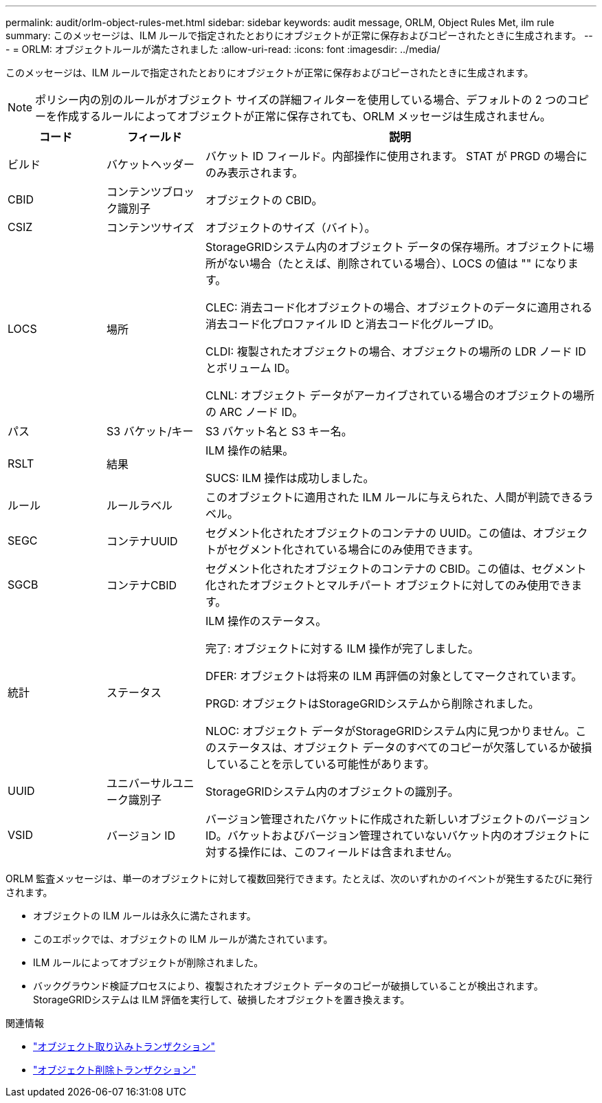 ---
permalink: audit/orlm-object-rules-met.html 
sidebar: sidebar 
keywords: audit message, ORLM, Object Rules Met, ilm rule 
summary: このメッセージは、ILM ルールで指定されたとおりにオブジェクトが正常に保存およびコピーされたときに生成されます。 
---
= ORLM: オブジェクトルールが満たされました
:allow-uri-read: 
:icons: font
:imagesdir: ../media/


[role="lead"]
このメッセージは、ILM ルールで指定されたとおりにオブジェクトが正常に保存およびコピーされたときに生成されます。


NOTE: ポリシー内の別のルールがオブジェクト サイズの詳細フィルターを使用している場合、デフォルトの 2 つのコピーを作成するルールによってオブジェクトが正常に保存されても、ORLM メッセージは生成されません。

[cols="1a,1a,4a"]
|===
| コード | フィールド | 説明 


 a| 
ビルド
 a| 
バケットヘッダー
 a| 
バケット ID フィールド。内部操作に使用されます。  STAT が PRGD の場合にのみ表示されます。



 a| 
CBID
 a| 
コンテンツブロック識別子
 a| 
オブジェクトの CBID。



 a| 
CSIZ
 a| 
コンテンツサイズ
 a| 
オブジェクトのサイズ（バイト）。



 a| 
LOCS
 a| 
場所
 a| 
StorageGRIDシステム内のオブジェクト データの保存場所。オブジェクトに場所がない場合（たとえば、削除されている場合）、LOCS の値は "" になります。

CLEC: 消去コード化オブジェクトの場合、オブジェクトのデータに適用される消去コード化プロファイル ID と消去コード化グループ ID。

CLDI: 複製されたオブジェクトの場合、オブジェクトの場所の LDR ノード ID とボリューム ID。

CLNL: オブジェクト データがアーカイブされている場合のオブジェクトの場所の ARC ノード ID。



 a| 
パス
 a| 
S3 バケット/キー
 a| 
S3 バケット名と S3 キー名。



 a| 
RSLT
 a| 
結果
 a| 
ILM 操作の結果。

SUCS: ILM 操作は成功しました。



 a| 
ルール
 a| 
ルールラベル
 a| 
このオブジェクトに適用された ILM ルールに与えられた、人間が判読できるラベル。



 a| 
SEGC
 a| 
コンテナUUID
 a| 
セグメント化されたオブジェクトのコンテナの UUID。この値は、オブジェクトがセグメント化されている場合にのみ使用できます。



 a| 
SGCB
 a| 
コンテナCBID
 a| 
セグメント化されたオブジェクトのコンテナの CBID。この値は、セグメント化されたオブジェクトとマルチパート オブジェクトに対してのみ使用できます。



 a| 
統計
 a| 
ステータス
 a| 
ILM 操作のステータス。

完了: オブジェクトに対する ILM 操作が完了しました。

DFER: オブジェクトは将来の ILM 再評価の対象としてマークされています。

PRGD: オブジェクトはStorageGRIDシステムから削除されました。

NLOC: オブジェクト データがStorageGRIDシステム内に見つかりません。このステータスは、オブジェクト データのすべてのコピーが欠落しているか破損していることを示している可能性があります。



 a| 
UUID
 a| 
ユニバーサルユニーク識別子
 a| 
StorageGRIDシステム内のオブジェクトの識別子。



 a| 
VSID
 a| 
バージョン ID
 a| 
バージョン管理されたバケットに作成された新しいオブジェクトのバージョン ID。バケットおよびバージョン管理されていないバケット内のオブジェクトに対する操作には、このフィールドは含まれません。

|===
ORLM 監査メッセージは、単一のオブジェクトに対して複数回発行できます。たとえば、次のいずれかのイベントが発生するたびに発行されます。

* オブジェクトの ILM ルールは永久に満たされます。
* このエポックでは、オブジェクトの ILM ルールが満たされています。
* ILM ルールによってオブジェクトが削除されました。
* バックグラウンド検証プロセスにより、複製されたオブジェクト データのコピーが破損していることが検出されます。  StorageGRIDシステムは ILM 評価を実行して、破損したオブジェクトを置き換えます。


.関連情報
* link:object-ingest-transactions.html["オブジェクト取り込みトランザクション"]
* link:object-delete-transactions.html["オブジェクト削除トランザクション"]

